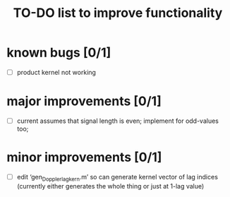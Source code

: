 #+TITLE: TO-DO list to improve functionality
#
# started: 15-Apr-2014

* known bugs [0/1]
  + [ ] product kernel not working

* major improvements [0/1]
  + [ ] current assumes that signal length is even; implement for odd-values too;

* minor improvements [0/1]
 + [ ] edit ‘gen_Doppler_lag_kern.m’ so can generate kernel vector of lag indices
       (currently either generates the whole thing or just at 1-lag value)

